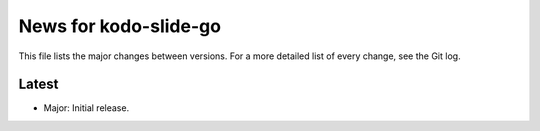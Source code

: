 News for kodo-slide-go
=====================

This file lists the major changes between versions. For a more detailed list of
every change, see the Git log.

Latest
------
* Major: Initial release.
